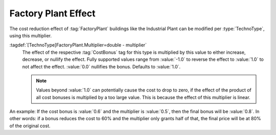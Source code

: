 .. index::
  Factory Plant; Modify the effect
  Buildings; Modifiable FactoryPlants effect

Factory Plant Effect
~~~~~~~~~~~~~~~~~~~~

The cost reduction effect of :tag:`FactoryPlant` buildings like the Industrial
Plant can be modified per :type:`TechnoType`, using this multiplier.

:tagdef:`[TechnoType]FactoryPlant.Multiplier=double - multiplier`
  The effect of the respective :tag:`CostBonus` tag for this type is multiplied
  by this value to either increase, decrease, or nullify the effect. Fully
  supported values range from :value:`-1.0` to reverse the effect to
  :value:`1.0` to not affect the effect. :value:`0.0` nullifies the bonus.
  Defaults to :value:`1.0`.

  .. note:: Values beyond :value:`1.0` can potentially cause the cost to drop to
    zero, if the effect of the product of all cost bonuses is multiplied by a
    too large value. This is because the effect of this multiplier is linear.

An example: If the cost bonus is :value:`0.6` and the multiplier is
:value:`0.5`, then the final bonus will be :value:`0.8`. In other words: if a
bonus reduces the cost to 60% and the multiplier only grants half of that, the
final price will be at 80% of the original cost.

.. versionadded:: 0.C
